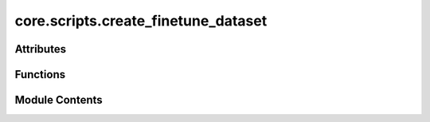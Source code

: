 core.scripts.create_finetune_dataset
====================================

.. py:module:: core.scripts.create_finetune_dataset


Attributes
----------

.. autoapisummary::

   core.scripts.create_finetune_dataset.parser


Functions
---------

.. autoapisummary::

   core.scripts.create_finetune_dataset.compute_normalizer_and_linear_reference
   core.scripts.create_finetune_dataset.extract_energy_and_forces
   core.scripts.create_finetune_dataset.compute_lin_ref
   core.scripts.create_finetune_dataset.write_ase_db
   core.scripts.create_finetune_dataset.launch_processing


Module Contents
---------------

.. py:function:: compute_normalizer_and_linear_reference(train_path, num_workers)

   Given a path to an ASE database file, compute the normalizer value and linear
   reference coefficients. These are used to normalize energies and forces during
   training. For large datasets, compute this for only a subset of the data.


.. py:function:: extract_energy_and_forces(idx)

   Extract energy and forces from an ASE atoms object at a given index in the dataset.


.. py:function:: compute_lin_ref(atomic_numbers, energies)

   Compute linear reference coefficients given atomic numbers and energies.


.. py:function:: write_ase_db(mp_arg)

   Write ASE atoms objects to an ASE database file. This function is designed to be
   run in parallel using multiprocessing.


.. py:function:: launch_processing(data_dir, output_dir, num_workers)

   Driver script to launch processing of ASE atoms files into an ASE database.


.. py:data:: parser

